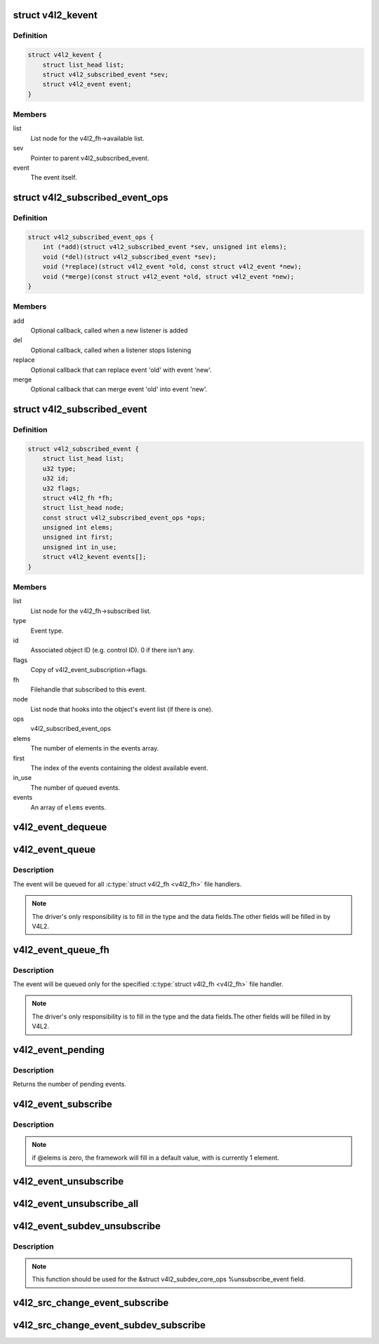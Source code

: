 .. -*- coding: utf-8; mode: rst -*-
.. src-file: include/media/v4l2-event.h

.. _`v4l2_kevent`:

struct v4l2_kevent
==================

.. c:type:: struct v4l2_kevent

    Internal kernel event struct.

.. _`v4l2_kevent.definition`:

Definition
----------

.. code-block:: c

    struct v4l2_kevent {
        struct list_head list;
        struct v4l2_subscribed_event *sev;
        struct v4l2_event event;
    }

.. _`v4l2_kevent.members`:

Members
-------

list
    List node for the v4l2_fh->available list.

sev
    Pointer to parent v4l2_subscribed_event.

event
    The event itself.

.. _`v4l2_subscribed_event_ops`:

struct v4l2_subscribed_event_ops
================================

.. c:type:: struct v4l2_subscribed_event_ops

    Subscribed event operations.

.. _`v4l2_subscribed_event_ops.definition`:

Definition
----------

.. code-block:: c

    struct v4l2_subscribed_event_ops {
        int (*add)(struct v4l2_subscribed_event *sev, unsigned int elems);
        void (*del)(struct v4l2_subscribed_event *sev);
        void (*replace)(struct v4l2_event *old, const struct v4l2_event *new);
        void (*merge)(const struct v4l2_event *old, struct v4l2_event *new);
    }

.. _`v4l2_subscribed_event_ops.members`:

Members
-------

add
    Optional callback, called when a new listener is added

del
    Optional callback, called when a listener stops listening

replace
    Optional callback that can replace event 'old' with event 'new'.

merge
    Optional callback that can merge event 'old' into event 'new'.

.. _`v4l2_subscribed_event`:

struct v4l2_subscribed_event
============================

.. c:type:: struct v4l2_subscribed_event

    Internal struct representing a subscribed event.

.. _`v4l2_subscribed_event.definition`:

Definition
----------

.. code-block:: c

    struct v4l2_subscribed_event {
        struct list_head list;
        u32 type;
        u32 id;
        u32 flags;
        struct v4l2_fh *fh;
        struct list_head node;
        const struct v4l2_subscribed_event_ops *ops;
        unsigned int elems;
        unsigned int first;
        unsigned int in_use;
        struct v4l2_kevent events[];
    }

.. _`v4l2_subscribed_event.members`:

Members
-------

list
    List node for the v4l2_fh->subscribed list.

type
    Event type.

id
    Associated object ID (e.g. control ID). 0 if there isn't any.

flags
    Copy of v4l2_event_subscription->flags.

fh
    Filehandle that subscribed to this event.

node
    List node that hooks into the object's event list
    (if there is one).

ops
    v4l2_subscribed_event_ops

elems
    The number of elements in the events array.

first
    The index of the events containing the oldest available event.

in_use
    The number of queued events.

events
    An array of \ ``elems``\  events.

.. _`v4l2_event_dequeue`:

v4l2_event_dequeue
==================

.. c:function:: int v4l2_event_dequeue(struct v4l2_fh *fh, struct v4l2_event *event, int nonblocking)

    Dequeue events from video device.

    :param struct v4l2_fh \*fh:
        pointer to struct v4l2_fh

    :param struct v4l2_event \*event:
        pointer to struct v4l2_event

    :param int nonblocking:
        if not zero, waits for an event to arrive

.. _`v4l2_event_queue`:

v4l2_event_queue
================

.. c:function:: void v4l2_event_queue(struct video_device *vdev, const struct v4l2_event *ev)

    Queue events to video device.

    :param struct video_device \*vdev:
        pointer to \ :c:type:`struct video_device <video_device>`\ 

    :param const struct v4l2_event \*ev:
        pointer to \ :c:type:`struct v4l2_event <v4l2_event>`\ 

.. _`v4l2_event_queue.description`:

Description
-----------

The event will be queued for all \ :c:type:`struct v4l2_fh <v4l2_fh>`\  file handlers.

.. note::
   The driver's only responsibility is to fill in the type and the data
   fields.The other fields will be filled in by  V4L2.

.. _`v4l2_event_queue_fh`:

v4l2_event_queue_fh
===================

.. c:function:: void v4l2_event_queue_fh(struct v4l2_fh *fh, const struct v4l2_event *ev)

    Queue events to video device.

    :param struct v4l2_fh \*fh:
        pointer to \ :c:type:`struct v4l2_fh <v4l2_fh>`\ 

    :param const struct v4l2_event \*ev:
        pointer to \ :c:type:`struct v4l2_event <v4l2_event>`\ 

.. _`v4l2_event_queue_fh.description`:

Description
-----------


The event will be queued only for the specified \ :c:type:`struct v4l2_fh <v4l2_fh>`\  file handler.

.. note::
   The driver's only responsibility is to fill in the type and the data
   fields.The other fields will be filled in by  V4L2.

.. _`v4l2_event_pending`:

v4l2_event_pending
==================

.. c:function:: int v4l2_event_pending(struct v4l2_fh *fh)

    Check if an event is available

    :param struct v4l2_fh \*fh:
        pointer to \ :c:type:`struct v4l2_fh <v4l2_fh>`\ 

.. _`v4l2_event_pending.description`:

Description
-----------

Returns the number of pending events.

.. _`v4l2_event_subscribe`:

v4l2_event_subscribe
====================

.. c:function:: int v4l2_event_subscribe(struct v4l2_fh *fh, const struct v4l2_event_subscription *sub, unsigned int elems, const struct v4l2_subscribed_event_ops *ops)

    Subscribes to an event

    :param struct v4l2_fh \*fh:
        pointer to \ :c:type:`struct v4l2_fh <v4l2_fh>`\ 

    :param const struct v4l2_event_subscription \*sub:
        pointer to \ :c:type:`struct v4l2_event_subscription <v4l2_event_subscription>`\ 

    :param unsigned int elems:
        size of the events queue

    :param const struct v4l2_subscribed_event_ops \*ops:
        pointer to \ :c:type:`struct v4l2_subscribed_event_ops <v4l2_subscribed_event_ops>`\ 

.. _`v4l2_event_subscribe.description`:

Description
-----------

.. note::

   if @elems is zero, the framework will fill in a default value,
   with is currently 1 element.

.. _`v4l2_event_unsubscribe`:

v4l2_event_unsubscribe
======================

.. c:function:: int v4l2_event_unsubscribe(struct v4l2_fh *fh, const struct v4l2_event_subscription *sub)

    Unsubscribes to an event

    :param struct v4l2_fh \*fh:
        pointer to \ :c:type:`struct v4l2_fh <v4l2_fh>`\ 

    :param const struct v4l2_event_subscription \*sub:
        pointer to \ :c:type:`struct v4l2_event_subscription <v4l2_event_subscription>`\ 

.. _`v4l2_event_unsubscribe_all`:

v4l2_event_unsubscribe_all
==========================

.. c:function:: void v4l2_event_unsubscribe_all(struct v4l2_fh *fh)

    Unsubscribes to all events

    :param struct v4l2_fh \*fh:
        pointer to \ :c:type:`struct v4l2_fh <v4l2_fh>`\ 

.. _`v4l2_event_subdev_unsubscribe`:

v4l2_event_subdev_unsubscribe
=============================

.. c:function:: int v4l2_event_subdev_unsubscribe(struct v4l2_subdev *sd, struct v4l2_fh *fh, struct v4l2_event_subscription *sub)

    Subdev variant of \ :c:func:`v4l2_event_unsubscribe`\ 

    :param struct v4l2_subdev \*sd:
        pointer to \ :c:type:`struct v4l2_subdev <v4l2_subdev>`\ 

    :param struct v4l2_fh \*fh:
        pointer to \ :c:type:`struct v4l2_fh <v4l2_fh>`\ 

    :param struct v4l2_event_subscription \*sub:
        pointer to \ :c:type:`struct v4l2_event_subscription <v4l2_event_subscription>`\ 

.. _`v4l2_event_subdev_unsubscribe.description`:

Description
-----------

.. note::

     This function should be used for the &struct v4l2_subdev_core_ops
     %unsubscribe_event field.

.. _`v4l2_src_change_event_subscribe`:

v4l2_src_change_event_subscribe
===============================

.. c:function:: int v4l2_src_change_event_subscribe(struct v4l2_fh *fh, const struct v4l2_event_subscription *sub)

    helper function that calls \ :c:func:`v4l2_event_subscribe`\  if the event is \ ``V4L2_EVENT_SOURCE_CHANGE``\ .

    :param struct v4l2_fh \*fh:
        pointer to struct v4l2_fh

    :param const struct v4l2_event_subscription \*sub:
        pointer to \ :c:type:`struct v4l2_event_subscription <v4l2_event_subscription>`\ 

.. _`v4l2_src_change_event_subdev_subscribe`:

v4l2_src_change_event_subdev_subscribe
======================================

.. c:function:: int v4l2_src_change_event_subdev_subscribe(struct v4l2_subdev *sd, struct v4l2_fh *fh, struct v4l2_event_subscription *sub)

    Variant of \ :c:func:`v4l2_event_subscribe`\ , meant to subscribe only events of the type \ ``V4L2_EVENT_SOURCE_CHANGE``\ .

    :param struct v4l2_subdev \*sd:
        pointer to \ :c:type:`struct v4l2_subdev <v4l2_subdev>`\ 

    :param struct v4l2_fh \*fh:
        pointer to \ :c:type:`struct v4l2_fh <v4l2_fh>`\ 

    :param struct v4l2_event_subscription \*sub:
        pointer to \ :c:type:`struct v4l2_event_subscription <v4l2_event_subscription>`\ 

.. This file was automatic generated / don't edit.

